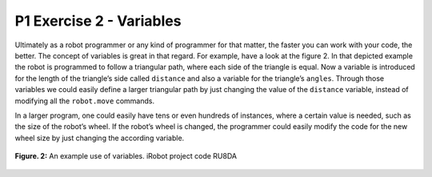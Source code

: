 P1 Exercise 2 - Variables
=========================

Ultimately as a robot programmer or any kind of programmer for that matter, the faster you can work with your code, 
the better. The concept of variables is great in that regard. For example, have a look at the figure 2. 
In that depicted example the robot is programmed to follow a triangular path, where each side of the triangle is equal. 
Now a variable is introduced for the length of the triangle’s side called ``distance`` and also a variable for the 
triangle’s ``angles``. Through those variables we could easily define a larger triangular path by just changing the 
value of the ``distance`` variable, instead of modifying all the ``robot.move`` commands.

In a larger program, one could easily have tens or even hundreds of instances, where a certain value is needed, such 
as the size of the robot’s wheel. If the robot’s wheel is changed, the programmer could easily modify the code for the 
new wheel size by just changing the according variable. 

.. figure:: /figures/irobot_root/irobot_tutorial_variables.gif
    :width: 650px
    :align: center

    **Figure. 2:** An example use of variables. iRobot project code RU8DA 
 
